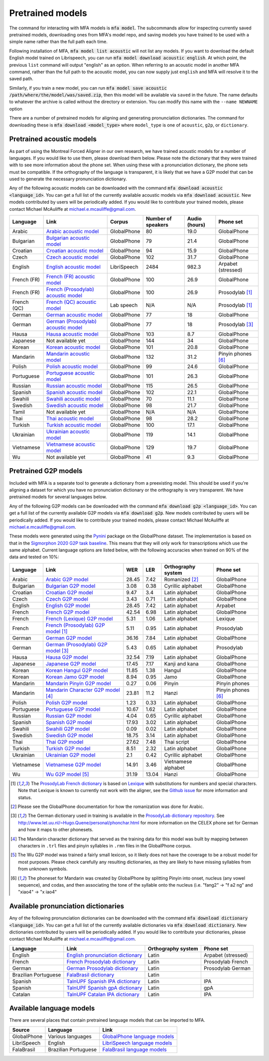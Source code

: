 .. _`Arabic acoustic model`: https://github.com/MontrealCorpusTools/mfa-models/raw/main/acoustic/arabic.zip

.. _`Bulgarian acoustic model`: https://github.com/MontrealCorpusTools/mfa-models/raw/main/acoustic/bulgarian.zip

.. _`Croatian acoustic model`: https://github.com/MontrealCorpusTools/mfa-models/raw/main/acoustic/croatian.zip

.. _`Czech acoustic model`: https://github.com/MontrealCorpusTools/mfa-models/raw/main/acoustic/czech.zip

.. _`English acoustic model`: https://github.com/MontrealCorpusTools/mfa-models/raw/main/acoustic/english.zip

.. _`French (FR) acoustic model`: https://github.com/MontrealCorpusTools/mfa-models/raw/main/acoustic/french.zip

.. _`French (Prosodylab) acoustic model`: https://github.com/MontrealCorpusTools/mfa-models/raw/main/acoustic/french_prosodylab.zip

.. _`French (QC) acoustic model`: https://github.com/MontrealCorpusTools/mfa-models/raw/main/acoustic/french_qc.zip

.. _`German acoustic model`: https://github.com/MontrealCorpusTools/mfa-models/raw/main/acoustic/german.zip

.. _`German (Prosodylab) acoustic model`: https://github.com/MontrealCorpusTools/mfa-models/raw/main/acoustic/german_prosodylab.zip

.. _`Hausa acoustic model`: https://github.com/MontrealCorpusTools/mfa-models/raw/main/acoustic/hausa.zip

.. _`Japanese acoustic model`: https://github.com/MontrealCorpusTools/mfa-models/raw/main/acoustic/japanese.zip

.. _`Korean acoustic model`: https://github.com/MontrealCorpusTools/mfa-models/raw/main/acoustic/korean.zip

.. _`Mandarin acoustic model`: https://github.com/MontrealCorpusTools/mfa-models/raw/main/acoustic/mandarin.zip

.. _`Polish acoustic model`: https://github.com/MontrealCorpusTools/mfa-models/raw/main/acoustic/polish.zip

.. _`Portuguese acoustic model`: https://github.com/MontrealCorpusTools/mfa-models/raw/main/acoustic/portuguese.zip

.. _`Russian acoustic model`: https://github.com/MontrealCorpusTools/mfa-models/raw/main/acoustic/russian.zip

.. _`Spanish acoustic model`: https://github.com/MontrealCorpusTools/mfa-models/raw/main/acoustic/spanish.zip

.. _`Swahili acoustic model`: https://github.com/MontrealCorpusTools/mfa-models/raw/main/acoustic/swahili.zip

.. _`Swedish acoustic model`: https://github.com/MontrealCorpusTools/mfa-models/raw/main/acoustic/swedish.zip

.. _`Tamil acoustic model`: https://github.com/MontrealCorpusTools/mfa-models/raw/main/acoustic/tamil.zip

.. _`Thai acoustic model`: https://github.com/MontrealCorpusTools/mfa-models/raw/main/acoustic/thai.zip

.. _`Turkish acoustic model`: https://github.com/MontrealCorpusTools/mfa-models/raw/main/acoustic/turkish.zip

.. _`Ukrainian acoustic model`: https://github.com/MontrealCorpusTools/mfa-models/raw/main/acoustic/ukrainian.zip

.. _`Vietnamese acoustic model`: https://github.com/MontrealCorpusTools/mfa-models/raw/main/acoustic/vietnamese.zip

.. _`Vietnamese (vPhon) acoustic model`: https://github.com/MontrealCorpusTools/mfa-models/raw/main/acoustic/vietnamese_vphon.zip

.. _`Wu acoustic model`: https://github.com/MontrealCorpusTools/mfa-models/raw/main/acoustic/wu.zip


.. _`Pynini`: https://github.com/kylebgormon/Pynini
.. _`Sigmorphon 2020 G2P task baseline`: https://github.com/sigmorphon/2020/tree/master/task1/baselines/fst


.. _`Arabic G2P model`: https://github.com/MontrealCorpusTools/mfa-models/raw/main/g2p/arabic_g2p.zip

.. _`Bulgarian G2P model`: https://github.com/MontrealCorpusTools/mfa-models/raw/main/g2p/bulgarian_g2p.zip

.. _`Croatian G2P model`: https://github.com/MontrealCorpusTools/mfa-models/raw/main/g2p/croatian_g2p.zip

.. _`Czech G2P model`: https://github.com/MontrealCorpusTools/mfa-models/raw/main/g2p/czech_g2p.zip

.. _`English G2P model`: https://github.com/MontrealCorpusTools/mfa-models/raw/main/g2p/english_g2p.zip

.. _`French G2P model`: https://github.com/MontrealCorpusTools/mfa-models/raw/main/g2p/french_g2p.zip

.. _`French (Lexique) G2P model`: https://github.com/MontrealCorpusTools/mfa-models/raw/main/g2p/french_lexique_g2p.zip

.. _`French (ProsodyLab) G2P model`: https://github.com/MontrealCorpusTools/mfa-models/raw/main/g2p/french_prosodylab_g2p.zip

.. _`German G2P model`: https://github.com/MontrealCorpusTools/mfa-models/raw/main/g2p/german_g2p.zip

.. _`German (ProsodyLab) G2P model`: https://github.com/MontrealCorpusTools/mfa-models/raw/main/g2p/german_prosodylab_g2p.zip

.. _`Hausa G2P model`: https://github.com/MontrealCorpusTools/mfa-models/raw/main/g2p/hausa_g2p.zip

.. _`Japanese G2P model`: https://github.com/MontrealCorpusTools/mfa-models/raw/main/g2p/japanese_character_g2p.zip

.. _`Korean Hangul G2P model`: https://github.com/MontrealCorpusTools/mfa-models/raw/main/g2p/korean_hangul_g2p.zip

.. _`Korean Jamo G2P model`: https://github.com/MontrealCorpusTools/mfa-models/raw/main/g2p/korean_jamo_g2p.zip

.. _`Mandarin Pinyin G2P model`: https://github.com/MontrealCorpusTools/mfa-models/raw/main/g2p/mandarin_pinyin_g2p.zip

.. _`Mandarin Character G2P model`: https://github.com/MontrealCorpusTools/mfa-models/raw/main/g2p/mandarin_character_g2p.zip

.. _`Polish G2P model`: https://github.com/MontrealCorpusTools/mfa-models/raw/main/g2p/polish_g2p.zip

.. _`Portuguese G2P model`: https://github.com/MontrealCorpusTools/mfa-models/raw/main/g2p/portuguese_g2p.zip

.. _`Russian G2P model`: https://github.com/MontrealCorpusTools/mfa-models/raw/main/g2p/russian_g2p.zip

.. _`Spanish G2P model`: https://github.com/MontrealCorpusTools/mfa-models/raw/main/g2p/spanish_g2p.zip

.. _`Swahili G2P model`: https://github.com/MontrealCorpusTools/mfa-models/raw/main/g2p/swahili_g2p.zip

.. _`Swedish G2P model`: https://github.com/MontrealCorpusTools/mfa-models/raw/main/g2p/swedish_g2p.zip

.. _`Thai G2P model`: https://github.com/MontrealCorpusTools/mfa-models/raw/main/g2p/thai_g2p.zip

.. _`Turkish G2P model`: https://github.com/MontrealCorpusTools/mfa-models/raw/main/g2p/turkish_g2p.zip

.. _`Ukrainian G2P model`: https://github.com/MontrealCorpusTools/mfa-models/raw/main/g2p/ukrainian_g2p.zip

.. _`Vietnamese G2P model`: https://github.com/MontrealCorpusTools/mfa-models/raw/main/g2p/vietnamese_g2p.zip

.. _`Vietnamese (vPhon) G2P model`: https://github.com/MontrealCorpusTools/mfa-models/raw/main/g2p/vietnamese_vphon_g2p.zip

.. _`Wu G2P model`: https://github.com/MontrealCorpusTools/mfa-models/raw/main/g2p/wu_g2p.zip

.. _`ProsodyLab dictionary repository`: https://github.com/prosodylab/prosodylab.dictionaries

.. _`Lexique`: http://www.lexique.org/

.. _`ProsodyLab French dictionary`: https://github.com/prosodylab/prosodylab.dictionaries/raw/master/fr.dict

.. _`English pronunciation dictionary`:  https://raw.githubusercontent.com/MontrealCorpusTools/mfa-models/main/dictionary/english.dict
.. _`French Prosodylab dictionary`:  https://raw.githubusercontent.com/MontrealCorpusTools/mfa-models/main/dictionary/fr.dict
.. _`German Prosodylab dictionary`:  https://raw.githubusercontent.com/MontrealCorpusTools/mfa-models/main/dictionary/de.dict
.. _`TalnUPF Spanish IPA dictionary`:  https://raw.githubusercontent.com/TalnUPF/phonetic_lexica/master/es/es_lexicon-IPA.txt
.. _`TalnUPF Spanish gpA dictionary`:  https://raw.githubusercontent.com/TalnUPF/phonetic_lexica/master/es/es_lexicon-gpA.txt
.. _`TalnUPF Catalan IPA dictionary`:  https://raw.githubusercontent.com/TalnUPF/phonetic_lexica/master/ca/ca_lexicon-IPA.txt

.. _`GlobalPhone language models`: https://www.csl.uni-bremen.de/GlobalPhone/

.. _`LibriSpeech language models`: https://www.openslr.org/11/

.. _`FalaBrasil language models`: https://gitlab.com/fb-asr/fb-asr-resources/kaldi-resources/-/tree/main/lm
.. _`FalaBrasil dictionary`: https://gitlab.com/fb-nlp/nlp-resources/-/tree/main/res

.. _pretrained_models:

*****************
Pretrained models
*****************

The command for interacting with MFA models is :code:`mfa model`.  The subcommands allow for inspecting currently saved pretrained models, downloading ones from MFA's model repo, and saving models you have trained to be used with a simple name rather than the full path each time.

Following installation of MFA, :code:`mfa model list acoustic` will not list any models.  If you want to download the default English model trained on Librispeech, you can run :code:`mfa model download acoustic english`.  At which point, the previous ``list`` command will output "english" as an option.  When referring to an acoustic model in another MFA command, rather than the full path to the acoustic model, you can now supply just ``english`` and MFA will resolve it to the saved path.

Similarly, if you train a new model, you can run :code:`mfa model save acoustic /path/where/the/model/was/saved.zip`, then this model will be available via ``saved`` in the future.  The name defaults to whatever the archive is called without the directory or extension.  You can modify this name with the ``--name NEWNAME`` option

There are a number of pretrained models for aligning and generating pronunciation dictionaries. The command
for downloading these is :code:`mfa download <model_type>` where ``model_type`` is one of ``acoustic``, ``g2p``, or
``dictionary``.

.. _pretrained_acoustic:

Pretrained acoustic models
==========================

As part of using the Montreal Forced Aligner in our own research, we have trained acoustic models for a number of languages.
If you would like to use them, please download them below.  Please note the dictionary that they were trained with to
see more information about the phone set.  When using these with a pronunciation dictionary, the phone sets must be
compatible.  If the orthography of the language is transparent, it is likely that we have a G2P model that can be used
to generate the necessary pronunciation dictionary.

Any of the following acoustic models can be downloaded with the command :code:`mfa download acoustic <language_id>`.  You
can get a full list of the currently available acoustic models via :code:`mfa download acoustic`.  New models contributed
by users will be periodically added. If you would like to contribute your trained models, please contact Michael McAuliffe
at michael.e.mcauliffe@gmail.com.

.. csv-table::
   :header: "Language", "Link", "Corpus", "Number of speakers", "Audio (hours)", "Phone set"

   "Arabic", `Arabic acoustic model`_, "GlobalPhone", 80, 19.0, "GlobalPhone"
   "Bulgarian", `Bulgarian acoustic model`_, "GlobalPhone", 79, 21.4, "GlobalPhone"
   "Croatian", `Croatian acoustic model`_, "GlobalPhone", 94, 15.9, "GlobalPhone"
   "Czech", `Czech acoustic model`_, "GlobalPhone", 102, 31.7, "GlobalPhone"
   "English", `English acoustic model`_, "LibriSpeech", 2484, 982.3, "Arpabet (stressed)"
   "French (FR)", `French (FR) acoustic model`_, "GlobalPhone", 100, 26.9, "GlobalPhone"
   "French (FR)", `French (Prosodylab) acoustic model`_, "GlobalPhone", 100, 26.9, "Prosodylab [1]_"
   "French (QC)", `French (QC) acoustic model`_, "Lab speech", "N/A", "N/A", "Prosodylab [1]_"
   "German", `German acoustic model`_, "GlobalPhone", 77, 18, "GlobalPhone"
   "German", `German (Prosodylab) acoustic model`_, "GlobalPhone", 77, 18, "Prosodylab [3]_"
   "Hausa", `Hausa acoustic model`_, "GlobalPhone", 103, 8.7, "GlobalPhone"
   "Japanese", "Not available yet", "GlobalPhone", 144, 34, "GlobalPhone"
   "Korean", `Korean acoustic model`_, "GlobalPhone", 101, 20.8, "GlobalPhone"
   "Mandarin", `Mandarin acoustic model`_, "GlobalPhone", 132, 31.2, "Pinyin phones [6]_"
   "Polish", `Polish acoustic model`_, "GlobalPhone", 99, 24.6, "GlobalPhone"
   "Portuguese", `Portuguese acoustic model`_, "GlobalPhone", 101, 26.3, "GlobalPhone"
   "Russian", `Russian acoustic model`_, "GlobalPhone", 115, 26.5, "GlobalPhone"
   "Spanish", `Spanish acoustic model`_, "GlobalPhone", 102, 22.1, "GlobalPhone"
   "Swahili", `Swahili acoustic model`_, "GlobalPhone", 70, 11.1, "GlobalPhone"
   "Swedish", `Swedish acoustic model`_, "GlobalPhone", 98, 21.7, "GlobalPhone"
   "Tamil", "Not available yet", "GlobalPhone", "N/A", "N/A", "GlobalPhone"
   "Thai", `Thai acoustic model`_, "GlobalPhone", 98, 28.2, "GlobalPhone"
   "Turkish", `Turkish acoustic model`_, "GlobalPhone", 100, 17.1, "GlobalPhone"
   "Ukrainian", `Ukrainian acoustic model`_, "GlobalPhone", 119, 14.1, "GlobalPhone"
   "Vietnamese", `Vietnamese acoustic model`_, "GlobalPhone", 129, 19.7, "GlobalPhone"
   "Wu", "Not available yet", "GlobalPhone", 41, 9.3, "GlobalPhone"

.. _pretrained_g2p:

Pretrained G2P models
=====================


Included with MFA is a separate tool to generate a dictionary from a preexisting model. This should be used if you're
aligning a dataset for which you have no pronunciation dictionary or the orthography is very transparent. We have pretrained
models for several languages below.

Any of the following G2P models can be downloaded with the command :code:`mfa download g2p <language_id>`.  You
can get a full list of the currently available G2P models via :code:`mfa download g2p`.  New models contributed
by users will be periodically added. If you would like to contribute your trained models, please contact Michael McAuliffe
at michael.e.mcauliffe@gmail.com.

These models were generated using the `Pynini`_ package on the GlobalPhone dataset. The implementation is based on that in the
`Sigmorphon 2020 G2P task baseline`_.
This means that they will only work for transcriptions which use the same
alphabet. Current language options are listed below, with the following accuracies when trained on 90% of the data and
tested on 10%:

.. csv-table::
   :header: "Language", "Link", "WER", "LER", "Orthography system", "Phone set"

   "Arabic", `Arabic G2P model`_, 28.45, 7.42, "Romanized [2]_", "GlobalPhone"
   "Bulgarian", `Bulgarian G2P model`_, 3.08, 0.38, "Cyrillic alphabet", "GlobalPhone"
   "Croatian", `Croatian G2P model`_, 9.47, 3.4, "Latin alphabet", "GlobalPhone"
   "Czech", `Czech G2P model`_, 3.43, 0.71, "Latin alphabet", "GlobalPhone"
   "English", `English G2P model`_, 28.45, 7.42, "Latin alphabet", "Arpabet"
   "French", `French G2P model`_, 42.54, 6.98, "Latin alphabet", "GlobalPhone"
   "French", `French (Lexique) G2P model`_, 5.31, 1.06, "Latin alphabet", "Lexique"
   "French", `French (Prosodylab) G2P model`_ [1]_, 5.11, 0.95, "Latin alphabet", "Prosodylab"
   "German", `German G2P model`_, 36.16, 7.84, "Latin alphabet", "GlobalPhone"
   "German", `German (Prosodylab) G2P model`_ [3]_, 5.43, 0.65, "Latin alphabet", "Prosodylab"
   "Hausa", `Hausa G2P model`_, 32.54, 7.19, "Latin alphabet", "GlobalPhone"
   "Japanese", `Japanese G2P model`_, 17.45, 7.17, "Kanji and kana", "GlobalPhone"
   "Korean", `Korean Hangul G2P model`_, 11.85, 1.38, "Hangul", "GlobalPhone"
   "Korean", `Korean Jamo G2P model`_, 8.94, 0.95, "Jamo", "GlobalPhone"
   "Mandarin", `Mandarin Pinyin G2P model`_, 0.27, 0.06, "Pinyin", "Pinyin phones"
   "Mandarin", `Mandarin Character G2P model`_ [4]_, 23.81, 11.2, "Hanzi", "Pinyin phones [6]_"
   "Polish", `Polish G2P model`_, 1.23, 0.33, "Latin alphabet", "GlobalPhone"
   "Portuguese", `Portuguese G2P model`_, 10.67, 1.62, "Latin alphabet", "GlobalPhone"
   "Russian", `Russian G2P model`_, 4.04, 0.65, "Cyrillic alphabet", "GlobalPhone"
   "Spanish", `Spanish G2P model`_, 17.93, 3.02, "Latin alphabet", "GlobalPhone"
   "Swahili", `Swahili G2P model`_, 0.09, 0.02, "Latin alphabet", "GlobalPhone"
   "Swedish", `Swedish G2P model`_, 18.75, 3.14, "Latin alphabet", "GlobalPhone"
   "Thai", `Thai G2P model`_, 27.62, 7.48, "Thai script", "GlobalPhone"
   "Turkish", `Turkish G2P model`_, 8.51, 2.32, "Latin alphabet", "GlobalPhone"
   "Ukrainian", `Ukrainian G2P model`_, 2.1, 0.42, "Cyrillic alphabet", "GlobalPhone"
   "Vietnamese", `Vietnamese G2P model`_, 14.91, 3.46, "Vietnamese alphabet", "GlobalPhone"
   "Wu", `Wu G2P model`_ [5]_ , 31.19, 13.04, "Hanzi", "GlobalPhone"


.. [1] The `ProsodyLab French dictionary`_ is based on `Lexique`_ with substitutions for numbers and special characters.
   Note that Lexique is known to currently not work with the aligner, see the `Github issue <https://github.com/MontrealCorpusTools/Montreal-Forced-Aligner/issues/29>`_
   for more information and status.
.. [2] Please see the GlobalPhone documentation for how the romanization was done for Arabic.
.. [3] The German dictionary used in training is available in the `ProsodyLab dictionary repository`_.
   See http://www.let.uu.nl/~Hugo.Quene/personal/phonchar.html for more information on the CELEX phone set for German
   and how it maps to other phonesets.
.. [4] The Mandarin character dictionary that served as the training data for this model was built by mapping between
   characters in ``.trl`` files and pinyin syllables in ``.rmn`` files in the GlobalPhone corpus.
.. [5] The Wu G2P model was trained a fairly small lexicon, so it likely does not have the coverage to be a robust model
   for most purposes.  Please check carefully any resulting dictionaries, as they are likely to have missing syllables from
   from unknown symbols.
.. [6] The phoneset for Mandarin was created by GlobalPhone by splitting Pinyin into onset, nucleus (any vowel sequence),
   and codas, and then associating the tone of the syllable onto the nucleus (i.e. "fang2" -> "f a2 ng" and "xiao4" ->
   "x iao4"

.. _dictionaries:

Available pronunciation dictionaries
====================================

Any of the following pronunciation dictionaries can be downloaded with the command :code:`mfa download dictionary <language_id>`.  You
can get a full list of the currently available dictionaries via :code:`mfa download dictionary`.  New dictionaries contributed
by users will be periodically added. If you would like to contribute your dictionaries, please contact Michael McAuliffe
at michael.e.mcauliffe@gmail.com.

.. csv-table::
   :header: "Language", "Link", "Orthography system", "Phone set"

   "English", `English pronunciation dictionary`_ , "Latin", "Arpabet (stressed)"
   "French", `French Prosodylab dictionary`_, "Latin", "Prosodylab French"
   "German", `German Prosodylab dictionary`_, "Latin", "Prosodylab German"
   "Brazilian Portuguese", `FalaBrasil dictionary`_, "Latin", ""
   "Spanish", `TalnUPF Spanish IPA dictionary`_, "Latin", "IPA"
   "Spanish", `TalnUPF Spanish gpA dictionary`_, "Latin", "gpA"
   "Catalan", `TalnUPF Catalan IPA dictionary`_, "Latin", "IPA"

.. _language_models:

Available language models
=========================

There are several places that contain pretrained language models that can be imported to MFA.

.. csv-table::
   :header: "Source", "Language", "Link"

   "GlobalPhone", "Various languages", `GlobalPhone language models`_
   "LibriSpeech", "English", `LibriSpeech language models`_
   "FalaBrasil", "Brazilian Portuguese", `FalaBrasil language models`_
